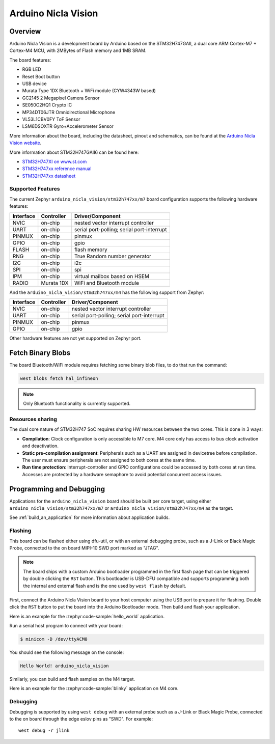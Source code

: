 .. _arduino_nicla_vision_board:

Arduino Nicla Vision
####################

Overview
********

Arduino Nicla Vision is a development board by Arduino based on the
STM32H747GAII, a dual core ARM Cortex-M7 + Cortex-M4 MCU, with 2MBytes of Flash
memory and 1MB SRAM.

The board features:

- RGB LED
- Reset Boot button
- USB device
- Murata Type 1DX Bluetooth + WiFi module (CYW4343W based)
- GC2145 2 Megapixel Camera Sensor
- SE050C2HQ1 Crypto IC
- MP34DT06JTR Omnidirectional Microphone
- VL53L1CBV0FY ToF Sensor
- LSM6DSOXTR Gyro+Accelerometer Sensor

.. image:: img/arduino_nicla_vision.webp
     :align: center
     :alt: Arduino Nicla Vision

More information about the board, including the datasheet, pinout and
schematics, can be found at the `Arduino Nicla Vision website`_.

More information about STM32H747GAII6 can be found here:

- `STM32H747XI on www.st.com`_
- `STM32H747xx reference manual`_
- `STM32H747xx datasheet`_

Supported Features
==================

The current Zephyr ``arduino_nicla_vision/stm32h747xx/m7`` board configuration supports the
following hardware features:

+-----------+------------+-------------------------------------+
| Interface | Controller | Driver/Component                    |
+===========+============+=====================================+
| NVIC      | on-chip    | nested vector interrupt controller  |
+-----------+------------+-------------------------------------+
| UART      | on-chip    | serial port-polling;                |
|           |            | serial port-interrupt               |
+-----------+------------+-------------------------------------+
| PINMUX    | on-chip    | pinmux                              |
+-----------+------------+-------------------------------------+
| GPIO      | on-chip    | gpio                                |
+-----------+------------+-------------------------------------+
| FLASH     | on-chip    | flash memory                        |
+-----------+------------+-------------------------------------+
| RNG       | on-chip    | True Random number generator        |
+-----------+------------+-------------------------------------+
| I2C       | on-chip    | i2c                                 |
+-----------+------------+-------------------------------------+
| SPI       | on-chip    | spi                                 |
+-----------+------------+-------------------------------------+
| IPM       | on-chip    | virtual mailbox based on HSEM       |
+-----------+------------+-------------------------------------+
| RADIO     | Murata 1DX | WiFi and Bluetooth module           |
+-----------+------------+-------------------------------------+

And the ``arduino_nicla_vision/stm32h747xx/m4`` has the following
support from Zephyr:

+-----------+------------+-------------------------------------+
| Interface | Controller | Driver/Component                    |
+===========+============+=====================================+
| NVIC      | on-chip    | nested vector interrupt controller  |
+-----------+------------+-------------------------------------+
| UART      | on-chip    | serial port-polling;                |
|           |            | serial port-interrupt               |
+-----------+------------+-------------------------------------+
| PINMUX    | on-chip    | pinmux                              |
+-----------+------------+-------------------------------------+
| GPIO      | on-chip    | gpio                                |
+-----------+------------+-------------------------------------+

Other hardware features are not yet supported on Zephyr port.

Fetch Binary Blobs
******************

The board Bluetooth/WiFi module requires fetching some binary blob files, to do
that run the command:

.. code-block:: console

   west blobs fetch hal_infineon

.. note:: Only Bluetooth functionality is currently supported.

Resources sharing
=================

The dual core nature of STM32H747 SoC requires sharing HW resources between the
two cores. This is done in 3 ways:

- **Compilation**: Clock configuration is only accessible to M7 core. M4 core only
  has access to bus clock activation and deactivation.
- **Static pre-compilation assignment**: Peripherals such as a UART are assigned in
  devicetree before compilation. The user must ensure peripherals are not assigned
  to both cores at the same time.
- **Run time protection**: Interrupt-controller and GPIO configurations could be
  accessed by both cores at run time. Accesses are protected by a hardware semaphore
  to avoid potential concurrent access issues.

Programming and Debugging
*************************

Applications for the ``arduino_nicla_vision`` board should be built per core target,
using either ``arduino_nicla_vision/stm32h747xx/m7`` or ``arduino_nicla_vision/stm32h747xx/m4`` as the target.

See :ref:`build_an_application` for more information about application builds.

Flashing
========

This board can be flashed either using dfu-util, or with an external debugging
probe, such as a J-Link or Black Magic Probe, connected to the on board MIPI-10
SWD port marked as "JTAG".

.. note::

   The board ships with a custom Arduino bootloader programmed in the first
   flash page that can be triggered by double clicking the ``RST`` button. This
   bootloader is USB-DFU compatible and supports programming both the internal
   and external flash and is the one used by ``west flash`` by default.

First, connect the Arduino Nicla Vision board to your host computer using the USB
port to prepare it for flashing. Double click the ``RST`` button to put the
board into the Arduino Bootloader mode. Then build and flash your application.

Here is an example for the :zephyr:code-sample:`hello_world` application.

.. zephyr-app-commands::
   :zephyr-app: samples/hello_world
   :board: arduino_nicla_vision/stm32h747xx/m7
   :goals: build flash

Run a serial host program to connect with your board:

.. code-block:: console

   $ minicom -D /dev/ttyACM0

You should see the following message on the console:

.. code-block:: console

   Hello World! arduino_nicla_vision

Similarly, you can build and flash samples on the M4 target.

Here is an example for the :zephyr:code-sample:`blinky` application on M4 core.

.. zephyr-app-commands::
   :zephyr-app: samples/basic/blinky
   :board: arduino_nicla_vision/stm32h747xx/m4
   :goals: build flash

Debugging
=========

Debugging is supported by using ``west debug`` with an external probe such as a
J-Link or Black Magic Probe, connected to the on board through the edge eslov pins
as "SWD". For example::

  west debug -r jlink

.. _Arduino Nicla Vision website:
   https://docs.arduino.cc/hardware/nicla-vision/

.. _Arduino Nicla Vision User Manual:
   https://docs.arduino.cc/tutorials/nicla-vision/user-manual/

.. _STM32H747XI on www.st.com:
   https://www.st.com/content/st_com/en/products/microcontrollers-microprocessors/stm32-32-bit-arm-cortex-mcus/stm32-high-performance-mcus/stm32h7-series/stm32h747-757/stm32h747xi.html

.. _STM32H747xx reference manual:
   https://www.st.com/resource/en/reference_manual/dm00176879.pdf

.. _STM32H747xx datasheet:
   https://www.st.com/resource/en/datasheet/stm32h747xi.pdf

.. _dfu-util:
   http://dfu-util.sourceforge.net/build.html
